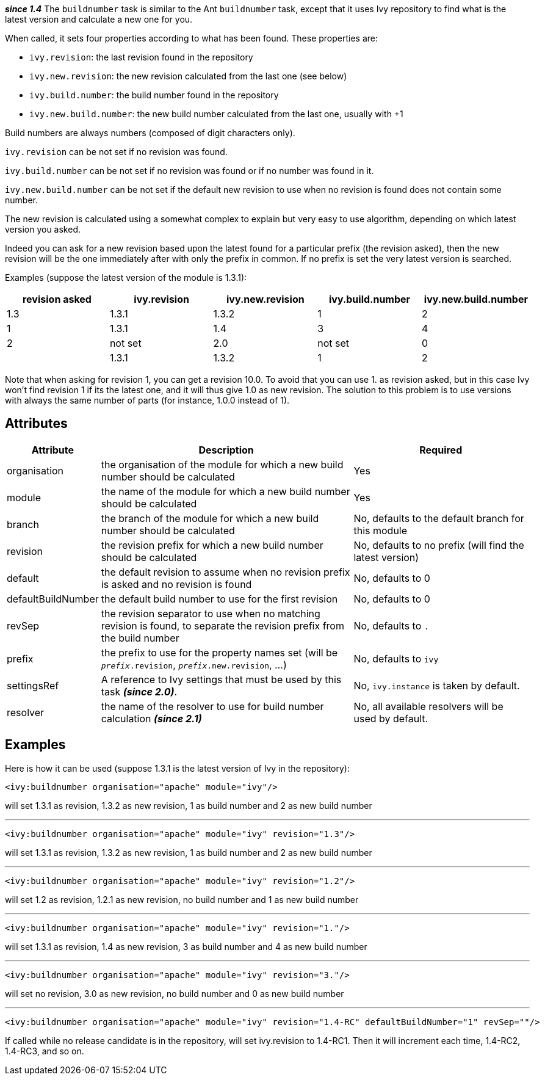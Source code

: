 ////
   Licensed to the Apache Software Foundation (ASF) under one
   or more contributor license agreements.  See the NOTICE file
   distributed with this work for additional information
   regarding copyright ownership.  The ASF licenses this file
   to you under the Apache License, Version 2.0 (the
   "License"); you may not use this file except in compliance
   with the License.  You may obtain a copy of the License at

     http://www.apache.org/licenses/LICENSE-2.0

   Unless required by applicable law or agreed to in writing,
   software distributed under the License is distributed on an
   "AS IS" BASIS, WITHOUT WARRANTIES OR CONDITIONS OF ANY
   KIND, either express or implied.  See the License for the
   specific language governing permissions and limitations
   under the License.
////

*__since 1.4__*
The `buildnumber` task is similar to the Ant `buildnumber` task, except that it uses Ivy repository to find what is the latest version and calculate a new one for you.

When called, it sets four properties according to what has been found. These properties are:

* `ivy.revision`: the last revision found in the repository
* `ivy.new.revision`: the new revision calculated from the last one (see below)
* `ivy.build.number`: the build number found in the repository
* `ivy.new.build.number`: the new build number calculated from the last one, usually with +1

Build numbers are always numbers (composed of digit characters only).

`ivy.revision` can be not set if no revision was found.

`ivy.build.number` can be not set if no revision was found or if no number was found in it.

`ivy.new.build.number` can be not set if the default new revision to use when no revision is found does not contain some number.

The new revision is calculated using a somewhat complex to explain but very easy to use algorithm, depending on which latest version you asked.

Indeed you can ask for a new revision based upon the latest found for a particular prefix (the revision asked), then the new revision will be the one immediately after with only the prefix in common. If no prefix is set the very latest version is searched.

Examples (suppose the latest version of the module is 1.3.1):

[options="header",cols="5*^.^"]
|=======
| revision asked | ivy.revision | ivy.new.revision | ivy.build.number | ivy.new.build.number
|1.3|1.3.1|1.3.2|1|2
|1|1.3.1|1.4|3|4
|2|not set|2.0|not set|0
||1.3.1|1.3.2|1|2
|=======

Note that when asking for revision 1, you can get a revision 10.0. To avoid that you can use 1. as revision asked, but in this case Ivy won't find revision 1 if its the latest one, and it will thus give 1.0 as new revision. The solution to this problem is to use versions with always the same number of parts (for instance, 1.0.0 instead of 1).

== Attributes

[options="header",cols="15%,50%,35%"]
|=======
|Attribute|Description|Required
|organisation|the organisation of the module for which a new build number should be calculated|Yes
|module|the name of the module for which a new build number should be calculated|Yes
|branch|the branch of the module for which a new build number should be calculated|No, defaults to the default branch for this module
|revision|the revision prefix for which a new build number should be calculated|No, defaults to no prefix (will find the latest version)
|default|the default revision to assume when no revision prefix is asked and no revision is found|No, defaults to 0
|defaultBuildNumber|the default build number to use for the first revision|No, defaults to 0
|revSep|the revision separator to use when no matching revision is found, to separate the revision prefix from the build number|No, defaults to `.`
|prefix|the prefix to use for the property names set (will be `__prefix__.revision`, `__prefix__.new.revision`, ...)|No, defaults to `ivy`
|settingsRef|A reference to Ivy settings that must be used by this task *__(since 2.0)__*.|No, `ivy.instance` is taken by default.
|resolver|the name of the resolver to use for build number calculation *__(since 2.1)__*|No, all available resolvers will be used by default.
|=======

== Examples

Here is how it can be used (suppose 1.3.1 is the latest version of Ivy in the repository):

[source,xml]
----
<ivy:buildnumber organisation="apache" module="ivy"/>
----

will set 1.3.1 as revision, 1.3.2 as new revision, 1 as build number and 2 as new build number

'''

[source,xml]
----
<ivy:buildnumber organisation="apache" module="ivy" revision="1.3"/>
----

will set 1.3.1 as revision, 1.3.2 as new revision, 1 as build number and 2 as new build number

'''

[source,xml]
----
<ivy:buildnumber organisation="apache" module="ivy" revision="1.2"/>
----

will set 1.2 as revision, 1.2.1 as new revision, no build number and 1 as new build number

'''

[source,xml]
----
<ivy:buildnumber organisation="apache" module="ivy" revision="1."/>
----

will set 1.3.1 as revision, 1.4 as new revision, 3 as build number and 4 as new build number

'''

[source,xml]
----
<ivy:buildnumber organisation="apache" module="ivy" revision="3."/>
----

will set no revision, 3.0 as new revision, no build number and 0 as new build number

'''

[source,xml]
----
<ivy:buildnumber organisation="apache" module="ivy" revision="1.4-RC" defaultBuildNumber="1" revSep=""/>
----

If called while no release candidate is in the repository, will set ivy.revision to 1.4-RC1. Then it will increment each time, 1.4-RC2, 1.4-RC3, and so on.
